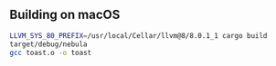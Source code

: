 ** Building on macOS
#+begin_src sh
LLVM_SYS_80_PREFIX=/usr/local/Cellar/llvm@8/8.0.1_1 cargo build
target/debug/nebula
gcc toast.o -o toast
#+end_src
